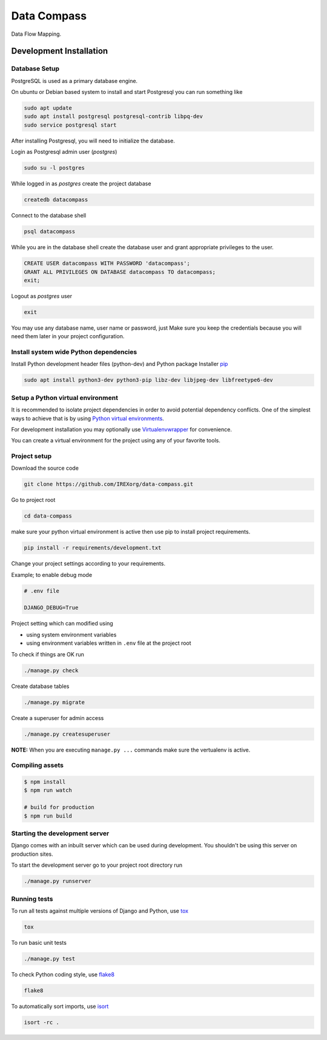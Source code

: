 ============
Data Compass
============

Data Flow Mapping.


Development Installation
=========================

Database Setup
--------------
PostgreSQL is used as a primary database engine.


On ubuntu or Debian based system to install and start Postgresql you can run something like

.. code:: bash

    sudo apt update
    sudo apt install postgresql postgresql-contrib libpq-dev
    sudo service postgresql start


After installing Postgresql, you will need to initialize the database.

Login as  Postgresql admin user (`postgres`)

.. code:: bash

    sudo su -l postgres


While logged in as `postgres` create the project database

.. code:: bash

    createdb datacompass


Connect to the database shell

.. code:: bash

    psql datacompass


While you are in the database shell create the database user and grant appropriate privileges to the user.

.. code:: sql

    CREATE USER datacompass WITH PASSWORD 'datacompass';
    GRANT ALL PRIVILEGES ON DATABASE datacompass TO datacompass;
    exit;


Logout as `postgres` user

.. code:: bash

    exit

You may use any database name, user name or password, just Make sure you keep the
credentials because you will need them later in your project configuration.


Install system wide Python dependencies
---------------------------------------

Install Python development header files (python-dev) and Python package Installer `pip <https://pip.pypa.io/en/stable>`_

.. code:: bash

    sudo apt install python3-dev python3-pip libz-dev libjpeg-dev libfreetype6-dev


Setup a Python virtual environment
----------------------------------

It is recommended to isolate project dependencies in order to avoid potential
dependency conflicts. One of the simplest ways to achieve that is by using `Python virtual environments <https://realpython.com/python-virtual-environments-a-primer/>`_.

For development installation you may optionally use `Virtualenvwrapper <https://virtualenvwrapper.readthedocs.io/en/latest/>`_ for convenience.

You can create a virtual environment for the project using any of your favorite tools.


Project setup
-------------

Download the source code

.. code:: bash

    git clone https://github.com/IREXorg/data-compass.git


Go to project root

.. code:: bash

    cd data-compass


make sure your python virtual environment is active then use pip to install project requirements.

.. code:: bash

    pip install -r requirements/development.txt


Change your project settings according to your requirements.

Example; to enable debug mode

.. code:: bash

    # .env file

    DJANGO_DEBUG=True


Project setting which can modified using

- using system environment variables
- using environment variables written in ``.env`` file at the project root


To check if things are OK run

.. code:: bash

    ./manage.py check


Create database tables

.. code:: bash

    ./manage.py migrate


Create a superuser for admin access

.. code:: bash

    ./manage.py createsuperuser


**NOTE:** When you are executing ``manage.py ...`` commands make sure the vertualenv is active.

Compiling assets
----------------

.. code:: bash

  $ npm install
  $ npm run watch

  # build for production
  $ npm run build

Starting the development server
--------------------------------

Django comes with an inbuilt server which can be used during development.
You shouldn't be using this server on production sites.

To start the development server go to your project root directory run

.. code:: bash

    ./manage.py runserver


Running tests
-------------

To run all tests against multiple versions of Django and Python, use tox_

.. code:: bash

    tox

To run basic unit tests

.. code:: bash

    ./manage.py test

To check Python coding style, use flake8_

.. code:: bash

    flake8

To automatically sort imports, use isort_

.. code:: bash

    isort -rc .


.. _tox: https://tox.readthedocs.io/en/latest/
.. _flake8: https://flake8.pycqa.org/en/latest/
.. _isort: https://isort.readthedocs.io/en/latest/

